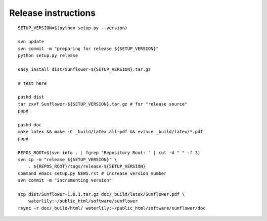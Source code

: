 ======================
 Release instructions
======================
::

  SETUP_VERSION=$(python setup.py --version)

  svn update
  svn commit -m "preparing for release ${SETUP_VERSION}"
  python setup.py release

  easy_install dist/Sunflower-${SETUP_VERSION}.tar.gz

  # test here

  pushd dist
  tar zxvf Sunflower-${SETUP_VERSION}.tar.gz # for "release source"
  popd

  pushd doc
  make latex && make -C _build/latex all-pdf && evince _build/latex/*.pdf
  popd

  REPOS_ROOT=$(svn info . | fgrep "Repository Root: " | cut -d " " -f 3)
  svn cp -m "release ${SETUP_VERSION}" \
      . ${REPOS_ROOT}/tags/release-${SETUP_VERSION}
  command emacs setup.py NEWS.rst # increase version number
  svn commit -m "incrementing version"

  scp dist/Sunflower-1.0.1.tar.gz doc/_build/latex/Sunflower.pdf \
      waterlily:~/public_html/software/sunflower
  rsync -r doc/_build/html/ waterlily:~/public_html/software/sunflower/doc
